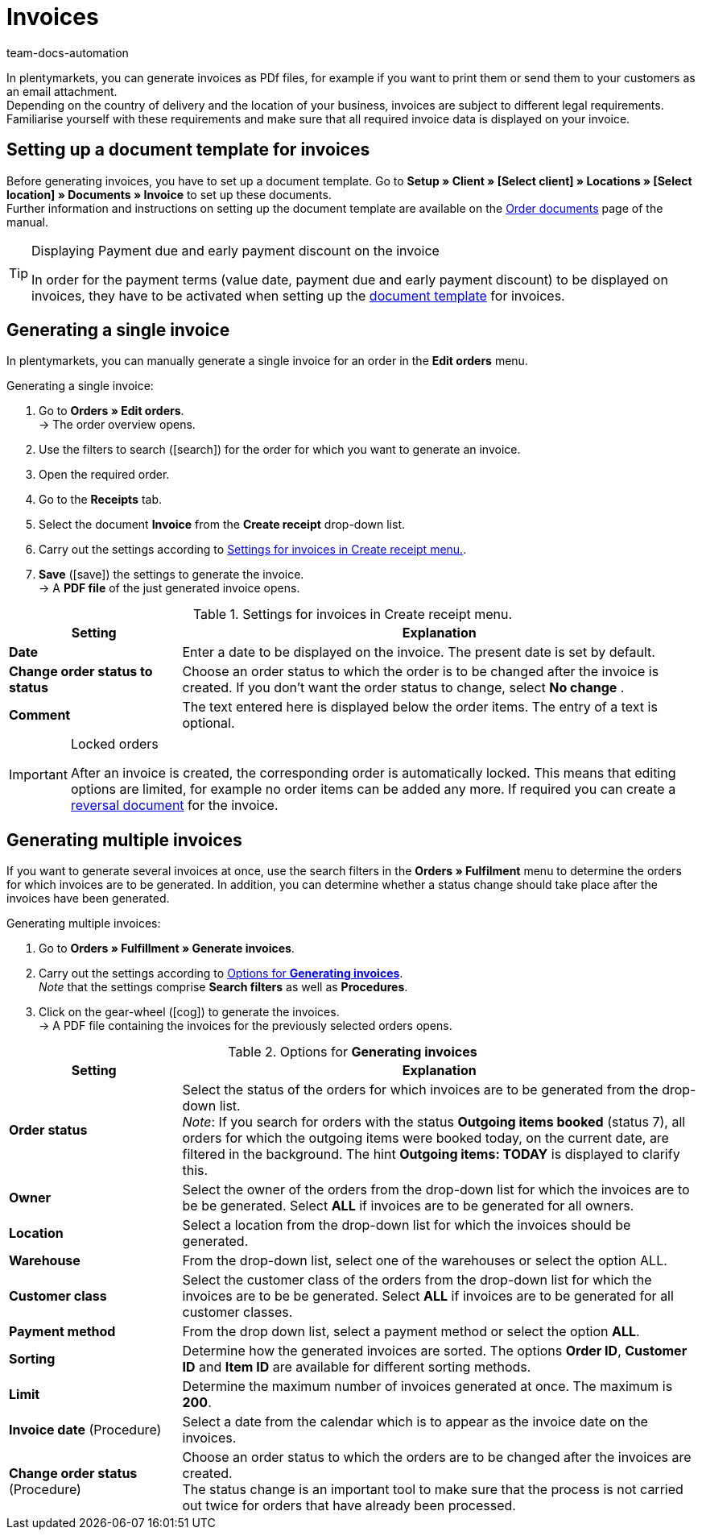 = Invoices
:id: I75PCMI
:keywords: invoice, generating invoices, order documents, document template, invoice date, billing, payment terms, invoice cancellation, document type, document, invoice data
:author: team-docs-automation

In plentymarkets, you can generate invoices as PDf files, for example if you want to print them or send them to your customers as an email attachment. +
Depending on the country of delivery and the location of your business, invoices are subject to different legal requirements. Familiarise yourself with these requirements and make sure that all required invoice data is displayed on your invoice.

[#100]
== Setting up a document template for invoices

Before generating invoices, you have to set up a document template. Go to *Setup » Client » [Select client] » Locations » [Select location] » Documents » Invoice* to set up these documents. +
Further information and instructions on setting up the document template are available on the xref:orders:order-documents.adoc#[Order documents] page of the manual.

[TIP]
.Displaying Payment due and early payment discount on the invoice
====
In order for the payment terms (value date, payment due and early payment discount) to be displayed on invoices, they have to be activated when setting up the xref:orders:order-documents.adoc#intable-payment-terms-documents[document template] for invoices.
====

[#200]
== Generating a single invoice

In plentymarkets, you can manually generate a single invoice for an order in the *Edit orders* menu.

[.instruction]
Generating a single invoice:

. Go to *Orders » Edit orders*. +
→ The order overview opens.
. Use the filters to search (icon:search[role="blue"]) for the order for which you want to generate an invoice.
. Open the required order.
. Go to the *Receipts* tab.
. Select the document *Invoice* from the *Create receipt* drop-down list. +
. Carry out the settings according to <<table-orders-receipts-invoice>>. +
. *Save* (icon:save[role="green"]) the settings to generate the invoice. +
→ A *PDF file* of the just generated invoice opens.

[[table-orders-receipts-invoice]]
.Settings for invoices in Create receipt menu.
[cols="1,3"]
|====
|Setting |Explanation

| *Date*
|Enter a date to be displayed on the invoice. The present date is set by default.

| *Change order status to status*
|Choose an order status to which the order is to be changed after the invoice is created. If you don’t want the order status to change, select *No change* .

| *Comment*
|The text entered here is displayed below the order items. The entry of a text is optional.
|====

[IMPORTANT]
.Locked orders
====
After an invoice is created, the corresponding order is automatically locked. This means that editing options are limited, for example no order items can be added any more. If required you can create a xref:orders:managing-orders.adoc#1670[reversal document] for the invoice.
====

[#300]
== Generating multiple invoices

If you want to generate several invoices at once, use the search filters in the *Orders » Fulfilment* menu to determine the orders for which invoices are to be generated. In addition, you can determine whether a status change should take place after the invoices have been generated.

[.instruction]
Generating multiple invoices:

. Go to *Orders » Fulfillment » Generate invoices*.
. Carry out the settings according to <<table-settings-fulfillment-invoices>>. +
_Note_ that the settings comprise *Search filters* as well as *Procedures*.
. Click on the gear-wheel (icon:cog[]) to generate the invoices. +
→ A PDF file containing the invoices for the previously selected orders opens.

[[table-settings-fulfillment-invoices]]
.Options for *Generating invoices*
[cols="1,3"]
|====
|Setting |Explanation

| *Order status*
|Select the status of the orders for which invoices are to be generated from the drop-down list. +
_Note_: If you search for orders with the status *Outgoing items booked* (status 7), all orders for which the outgoing items were booked today, on the current date, are filtered in the background. The hint *Outgoing items: TODAY* is displayed to clarify this.

| *Owner*
|Select the owner of the orders from the drop-down list for which the invoices are to be be generated. Select *ALL* if invoices are to be generated for all owners.

| *Location*
|Select a location from the drop-down list for which the invoices should be generated.

| *Warehouse*
|From the drop-down list, select one of the warehouses or select the option ALL.

| *Customer class*
|Select the customer class of the orders from the drop-down list for which the invoices are to be be generated. Select *ALL* if invoices are to be generated for all customer classes.

| *Payment method*
|From the drop down list, select a payment method or select the option *ALL*.

| *Sorting*
|Determine how the generated invoices are sorted. The options *Order ID*, *Customer ID* and *Item ID* are available for different sorting methods.

| *Limit*
|Determine the maximum number of invoices generated at once. The maximum is *200*.

| *Invoice date* (Procedure)
|Select a date from the calendar which is to appear as the invoice date on the invoices.

| *Change order status* (Procedure)
|Choose an order status to which the orders are to be changed after the invoices are created. +
The status change is an important tool to make sure that the process is not carried out twice for orders that have already been processed.
|====
